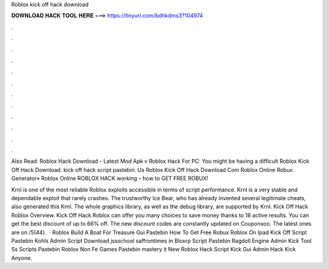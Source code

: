 Roblox kick off hack download



𝐃𝐎𝐖𝐍𝐋𝐎𝐀𝐃 𝐇𝐀𝐂𝐊 𝐓𝐎𝐎𝐋 𝐇𝐄𝐑𝐄 ===> https://tinyurl.com/bdhkdms3?104974



.



.



.



.



.



.



.



.



.



.



.



.

Also Read: Roblox Hack Download - Latest Mod Apk v Roblox Hack For PC: You might be having a difficult Roblox Kick Off Hack Download. kick off hack script pastebin. Us Roblox Kick Off Hack Download Com Roblox Online Robux Generator»  Roblox Online ROBLOX HACK wоrkіng – hоw tо GET FREE ROBUX!

Krnl is one of the most reliable Roblox exploits accessible in terms of script performance. Krnl is a very stable and dependable exploit that rarely crashes. The trustworthy Ice Bear, who has already invented several legitimate cheats, also generated this Krnl. The whole graphics library, as well as the debug library, are supported by Krnl. Kick Off Hack Roblox Overview. Kick Off Hack Roblox can offer you many choices to save money thanks to 18 active results. You can get the best discount of up to 66% off. The new discount codes are constantly updated on Couponxoo. The latest ones are on /5(44).  · Roblox Build A Boat For Treasure Gui Pastebin How To Get Free Robux Roblox On Ipad Kick Off Script Pastebin Kohls Admin Script Download jssschool saffrontimes in Bloxrp Script Pastebin Ragdoll Engine Admin Kick Tool Ss Scripts Pastebin Roblox Non Fe Games Pastebin mastery it New Roblox Hack Script Kick Gui Admin Hack Kick Anyone.
